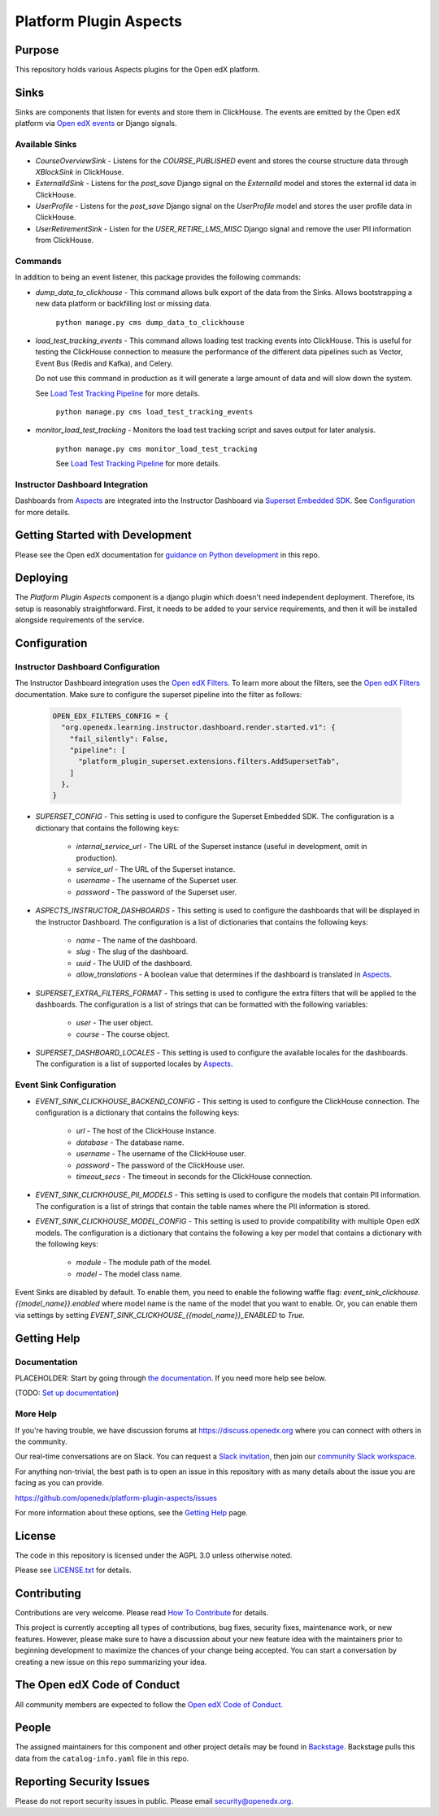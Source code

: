 Platform Plugin Aspects
#######################

Purpose
*******

This repository holds various Aspects plugins for the Open edX platform.

Sinks
*****

Sinks are components that listen for events and store them in ClickHouse. The
events are emitted by the Open edX platform via `Open edX events`_ or Django signals.

Available Sinks
===============

- `CourseOverviewSink` - Listens for the `COURSE_PUBLISHED` event and stores the
  course structure data through `XBlockSink` in ClickHouse.
- `ExternalIdSink` - Listens for the `post_save` Django signal on the `ExternalId`
  model and stores the external id data in ClickHouse.
- `UserProfile` - Listens for the `post_save` Django signal on the `UserProfile`
  model and stores the user profile data in ClickHouse.
- `UserRetirementSink` - Listen for the `USER_RETIRE_LMS_MISC` Django signal and
  remove the user PII information from ClickHouse.

Commands
========

In addition to being an event listener, this package provides the following commands:

- `dump_data_to_clickhouse` - This command allows bulk export of the data from the Sinks.
  Allows bootstrapping a new data platform or backfilling lost or missing data.

    ``python manage.py cms dump_data_to_clickhouse``

- `load_test_tracking_events` - This command allows loading test tracking events into
  ClickHouse. This is useful for testing the ClickHouse connection to measure the performance of the
  different data pipelines such as Vector, Event Bus (Redis and Kafka), and Celery.

  Do not use this command in production as it will generate a large amount of data
  and will slow down the system.

  See `Load Test Tracking Pipeline`_ for more details.

    ``python manage.py cms load_test_tracking_events``

- `monitor_load_test_tracking` - Monitors the load test tracking script and saves
  output for later analysis.

    ``python manage.py cms monitor_load_test_tracking``

    See `Load Test Tracking Pipeline`_ for more details.

Instructor Dashboard Integration
================================

Dashboards from `Aspects`_ are integrated into the Instructor Dashboard via `Superset Embedded SDK`_.
See `Configuration`_ for more details.

Getting Started with Development
********************************

Please see the Open edX documentation for `guidance on Python development <https://docs.openedx.org/en/latest/developers/how-tos/get-ready-for-python-dev.html>`_ in this repo.

Deploying
*********

The `Platform Plugin Aspects` component is a django plugin which doesn't
need independent deployment. Therefore, its setup is reasonably straightforward.
First, it needs to be added to your service requirements, and then it will be
installed alongside requirements of the service.

Configuration
*************

Instructor Dashboard Configuration
==================================

The Instructor Dashboard integration uses the `Open edX Filters`_. To learn more about
the filters, see the `Open edX Filters`_ documentation. Make sure to configure the
superset pipeline into the filter as follows:

    .. code-block:: python

      OPEN_EDX_FILTERS_CONFIG = {
        "org.openedx.learning.instructor.dashboard.render.started.v1": {
          "fail_silently": False,
          "pipeline": [
            "platform_plugin_superset.extensions.filters.AddSupersetTab",
          ]
        },
      }

- `SUPERSET_CONFIG` - This setting is used to configure the Superset Embedded SDK.
  The configuration is a dictionary that contains the following keys:

    - `internal_service_url` - The URL of the Superset instance (useful in development, omit in production).
    - `service_url` - The URL of the Superset instance.
    - `username` - The username of the Superset user.
    - `password` - The password of the Superset user.

- `ASPECTS_INSTRUCTOR_DASHBOARDS` - This setting is used to configure the dashboards
  that will be displayed in the Instructor Dashboard. The configuration is a list of
  dictionaries that contains the following keys:

    - `name` - The name of the dashboard.
    - `slug` - The slug of the dashboard.
    - `uuid` - The UUID of the dashboard.
    - `allow_translations` - A boolean value that determines if the dashboard
      is translated in `Aspects`_.

- `SUPERSET_EXTRA_FILTERS_FORMAT` - This setting is used to configure the extra filters
  that will be applied to the dashboards. The configuration is a list of strings that
  can be formatted with the following variables:

    - `user` - The user object.
    - `course` - The course object.

- `SUPERSET_DASHBOARD_LOCALES` - This setting is used to configure the available locales
  for the dashboards. The configuration is a list of supported locales by `Aspects`_.

Event Sink Configuration
========================

- `EVENT_SINK_CLICKHOUSE_BACKEND_CONFIG` - This setting is used to configure the ClickHouse
  connection. The configuration is a dictionary that contains the following keys:

    - `url` - The host of the ClickHouse instance.
    - `database` - The database name.
    - `username` - The username of the ClickHouse user.
    - `password` - The password of the ClickHouse user.
    - `timeout_secs` - The timeout in seconds for the ClickHouse connection.

- `EVENT_SINK_CLICKHOUSE_PII_MODELS` - This setting is used to configure the models that
  contain PII information. The configuration is a list of strings that contain the
  table names where the PII information is stored.

- `EVENT_SINK_CLICKHOUSE_MODEL_CONFIG` - This setting is used to provide compatibility
  with multiple Open edX models. The configuration is a dictionary that contains the
  following a key per model that contains a dictionary with the following keys:

    - `module` - The module path of the model.
    - `model` - The model class name.

Event Sinks are disabled by default. To enable them, you need to enable the following
waffle flag: `event_sink_clickhouse.{{model_name}}.enabled` where model name is the name
of the model that you want to enable. Or, you can enable them via settings by setting
`EVENT_SINK_CLICKHOUSE_{{model_name}}_ENABLED` to `True`.


Getting Help
************

Documentation
=============

PLACEHOLDER: Start by going through `the documentation`_.  If you need more help see below.

.. _the documentation: https://docs.openedx.org/projects/platform-plugin-aspects

(TODO: `Set up documentation <https://openedx.atlassian.net/wiki/spaces/DOC/pages/21627535/Publish+Documentation+on+Read+the+Docs>`_)

More Help
=========

If you're having trouble, we have discussion forums at
https://discuss.openedx.org where you can connect with others in the
community.

Our real-time conversations are on Slack. You can request a `Slack
invitation`_, then join our `community Slack workspace`_.

For anything non-trivial, the best path is to open an issue in this
repository with as many details about the issue you are facing as you
can provide.

https://github.com/openedx/platform-plugin-aspects/issues

For more information about these options, see the `Getting Help <https://openedx.org/getting-help>`__ page.

.. _Slack invitation: https://openedx.org/slack
.. _community Slack workspace: https://openedx.slack.com/

License
*******

The code in this repository is licensed under the AGPL 3.0 unless
otherwise noted.

Please see `LICENSE.txt <LICENSE.txt>`_ for details.

Contributing
************

Contributions are very welcome.
Please read `How To Contribute <https://openedx.org/r/how-to-contribute>`_ for details.

This project is currently accepting all types of contributions, bug fixes,
security fixes, maintenance work, or new features.  However, please make sure
to have a discussion about your new feature idea with the maintainers prior to
beginning development to maximize the chances of your change being accepted.
You can start a conversation by creating a new issue on this repo summarizing
your idea.

The Open edX Code of Conduct
****************************

All community members are expected to follow the `Open edX Code of Conduct`_.

.. _Open edX Code of Conduct: https://openedx.org/code-of-conduct/

People
******

The assigned maintainers for this component and other project details may be
found in `Backstage`_. Backstage pulls this data from the ``catalog-info.yaml``
file in this repo.

.. _Backstage: https://backstage.openedx.org/catalog/default/component/platform-plugin-aspects

Reporting Security Issues
*************************

Please do not report security issues in public. Please email security@openedx.org.

.. _Open edX events: https://github.com/openedx/openedx-events
.. _Edx Platform: https://github.com/openedx/edx-platform
.. _ClickHouse: https://clickhouse.com
.. _Aspects: https://docs.openedx.org/projects/openedx-aspects/en/latest/index.html
.. _Superset Embedded SDK: https://www.npmjs.com/package/@superset-ui/embedded-sdk
.. _Open edX Filters: https://docs.openedx.org/projects/openedx-filters/en/latest/
.. _Load Test Tracking Pipeline: https://docs.openedx.org/projects/platform-plugin-aspects/en/latest/how-tos/load_test_tracking_pipeline.html